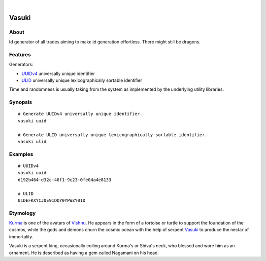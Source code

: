 .. image:: https://img.shields.io/badge/Python-3-green.svg
    :target: https://github.com/daq-tools/vasuki

.. image:: https://img.shields.io/pypi/v/vasuki.svg
    :target: https://pypi.org/project/vasuki/

.. image:: https://img.shields.io/github/tag/daq-tools/vasuki.svg
    :target: https://github.com/daq-tools/vasuki

|

.. vasuki-readme:

######
Vasuki
######


*****
About
*****
Id generator of all trades aiming to make id generation effortless.
There might still be dragons.


********
Features
********

Generators:

- UUIDv4_ universally unique identifier
- ULID_ universally unique lexicographically sortable identifier
Time and randomness is usually taking from the system
as implemented by the underlying utility libraries.

.. _UUIDv4: https://en.wikipedia.org/wiki/Universally_unique_identifier
.. _ULID: https://github.com/ulid/spec


********
Synopsis
********
::

    # Generate UUIDv4 universally unique identifier.
    vasuki uuid

    # Generate ULID universally unique lexicographically sortable identifier.
    vasuki ulid

********
Examples
********
::

    # UUIDv4
    vasuki uuid
    d192b464-d32c-48f1-9c23-0fe04a4e8133

    # ULID
    01DEFKXYCJ0E91DQY0YPWZY01D


*********
Etymology
*********

Kurma_ is one of the avatars of Vishnu_. He appears in the form of a tortoise
or turtle to support the foundation of the cosmos, while the gods and demons
churn the cosmic ocean with the help of serpent Vasuki_ to produce the nectar
of immortality.

Vasuki is a serpent king, occasionally coiling around Kurma's or Shiva's
neck, who blessed and wore him as an ornament. He is described as having
a gem called Nagamani on his head.

.. _Kurma: https://en.wikipedia.org/wiki/Kurma
.. _Vishnu: https://en.wikipedia.org/wiki/Vishnu
.. _Vasuki: https://en.wikipedia.org/wiki/Vasuki

